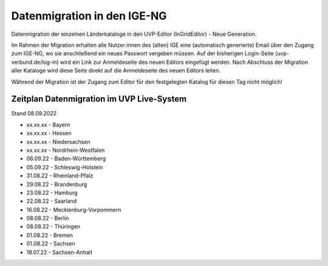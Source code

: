 
Datenmigration in den IGE-NG
============================

Datenmigration der einzelnen Länderkataloge in den UVP-Editor (InGridEditor) - Neue Generation.

Im Rahmen der Migration erhalten alle Nutzer:innen des (alten) IGE eine (automatisch generierte) Email über den Zugang zum IGE-NG, wo sie anschließend ein neues Passwort vergeben müssen.
Auf der bisherigen Login-Seite (uvp-verbund.de/log-in) wird ein Link zur Anmeldeseite des neuen Editors eingefügt werden.
Nach Abschluss der Migration aller Kataloge wird diese Seite direkt auf die Anmeldeseite des neuen Editors leiten.

Während der Migration ist der Zugang zum Editor für den festgelegten Katalog für diesen Tag nicht möglich!

Zeitplan Datenmigration im UVP Live-System
------------------------------------------

Stand 08.09.2022

* xx.xx.xx - Bayern
* xx.xx.xx - Hessen
* xx.xx.xx - Niedersachsen
* xx.xx.xx - Nordrhein-Westfalen

* 06.09.22 - Baden-Württemberg
* 05.09.22 - Schleswig-Holstein
* 31.08.22 - Rheinland-Pfalz
* 29.08.22 - Brandenburg
* 23.08.22 - Hamburg
* 22.08.22 - Saarland
* 16.08.22 - Mecklenburg-Vorpommern
* 08.08.22 - Berlin
* 08.08.22 - Thüringen
* 01.08.22 - Bremen
* 01.08.22 - Sachsen
* 18.07.22 - Sachsen-Anhalt





